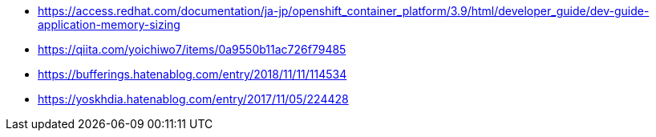 
* https://access.redhat.com/documentation/ja-jp/openshift_container_platform/3.9/html/developer_guide/dev-guide-application-memory-sizing
* https://qiita.com/yoichiwo7/items/0a9550b11ac726f79485
* https://bufferings.hatenablog.com/entry/2018/11/11/114534
* https://yoskhdia.hatenablog.com/entry/2017/11/05/224428
